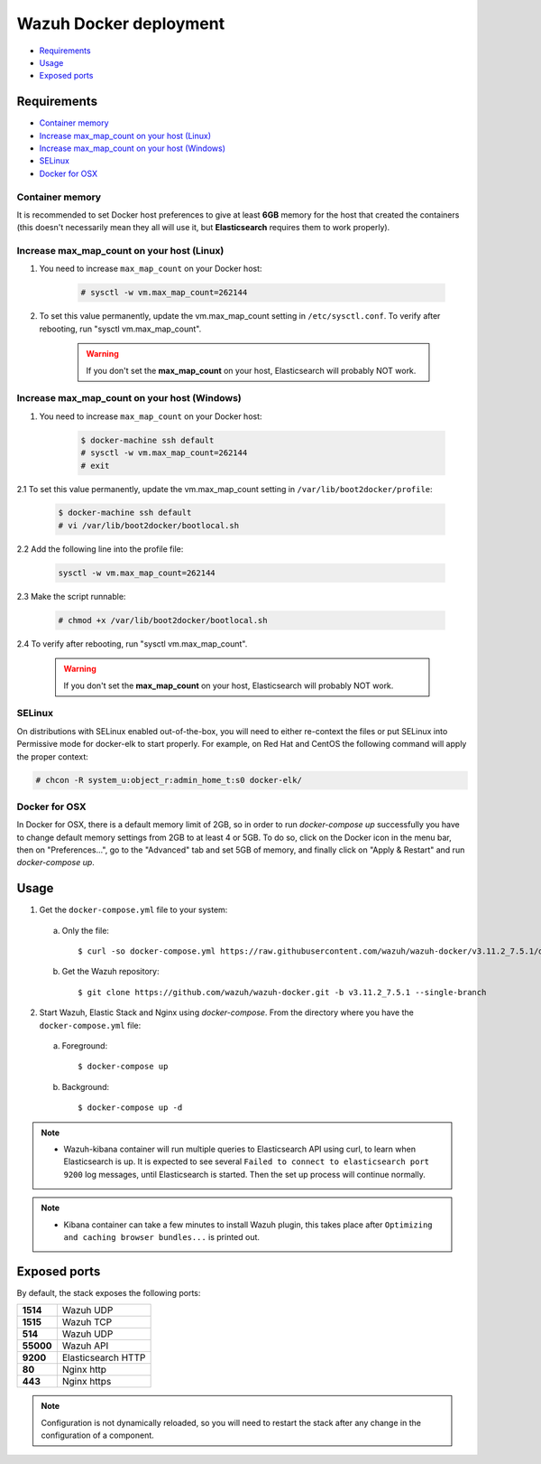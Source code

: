 .. Copyright (C) 2019 Wazuh, Inc.

.. _wazuh-container:

Wazuh Docker deployment
=======================

- `Requirements`_
- `Usage`_
- `Exposed ports`_

Requirements
------------

- `Container memory`_
- `Increase max_map_count on your host (Linux)`_
- `Increase max_map_count on your host (Windows)`_
- `SELinux`_
- `Docker for OSX`_

Container memory
^^^^^^^^^^^^^^^^

It is recommended to set Docker host preferences to give at least **6GB** memory for the host that created the containers (this doesn't necessarily mean they all will use it, but **Elasticsearch** requires them to work properly).

Increase max_map_count on your host (Linux)
^^^^^^^^^^^^^^^^^^^^^^^^^^^^^^^^^^^^^^^^^^^

1. You need to increase ``max_map_count`` on your Docker host:

    .. code-block:: console

      # sysctl -w vm.max_map_count=262144

2. To set this value permanently, update the vm.max_map_count setting in ``/etc/sysctl.conf``. To verify after rebooting, run "sysctl vm.max_map_count".

    .. warning::

      If you don't set the **max_map_count** on your host, Elasticsearch will probably NOT work.

Increase max_map_count on your host (Windows)
^^^^^^^^^^^^^^^^^^^^^^^^^^^^^^^^^^^^^^^^^^^^^

1. You need to increase ``max_map_count`` on your Docker host:

    .. code-block:: console

      $ docker-machine ssh default
      # sysctl -w vm.max_map_count=262144
      # exit

2.1 To set this value permanently, update the vm.max_map_count setting in ``/var/lib/boot2docker/profile``:

    .. code-block:: console

      $ docker-machine ssh default
      # vi /var/lib/boot2docker/bootlocal.sh

2.2 Add the following line into the profile file:

    .. code-block:: console

      sysctl -w vm.max_map_count=262144

2.3 Make the script runnable:

    .. code-block:: console

      # chmod +x /var/lib/boot2docker/bootlocal.sh

2.4 To verify after rebooting, run "sysctl vm.max_map_count".

    .. warning::

      If you don't set the **max_map_count** on your host, Elasticsearch will probably NOT work.

SELinux
^^^^^^^

On distributions with SELinux enabled out-of-the-box, you will need to either re-context the files or put SELinux into Permissive mode for docker-elk to start properly. For example, on Red Hat and CentOS the following command will apply the proper context:

.. code-block:: console

  # chcon -R system_u:object_r:admin_home_t:s0 docker-elk/

Docker for OSX
^^^^^^^^^^^^^^

In Docker for OSX, there is a default memory limit of 2GB, so in order to run `docker-compose up` successfully you have to change default memory settings from 2GB to at least 4 or 5GB. To do so, click on the Docker icon in the menu bar, then on "Preferences...", go to the "Advanced" tab and set 5GB of memory, and finally click on "Apply & Restart" and run `docker-compose up`.

Usage
-----

1. Get the ``docker-compose.yml`` file to your system:

  a) Only the file::

      $ curl -so docker-compose.yml https://raw.githubusercontent.com/wazuh/wazuh-docker/v3.11.2_7.5.1/docker-compose.yml

  b) Get the Wazuh repository::

      $ git clone https://github.com/wazuh/wazuh-docker.git -b v3.11.2_7.5.1 --single-branch

2. Start Wazuh, Elastic Stack and Nginx using `docker-compose`. From the directory where you have the ``docker-compose.yml`` file:

  a) Foreground::

      $ docker-compose up

  b) Background::

      $ docker-compose up -d

.. note::
  - Wazuh-kibana container will run multiple queries to Elasticsearch API using curl, to learn when Elasticsearch is up. It is expected to see several ``Failed to connect to elasticsearch port 9200`` log messages, until Elasticsearch is started. Then the set up process will continue normally.

.. note::
  - Kibana container can take a few minutes to install Wazuh plugin, this takes place after ``Optimizing and caching browser bundles...`` is printed out.

Exposed ports
-------------

By default, the stack exposes the following ports:

+-----------+-----------------------------+
| **1514**  | Wazuh UDP                   |
+-----------+-----------------------------+
| **1515**  | Wazuh TCP                   |
+-----------+-----------------------------+
| **514**   | Wazuh UDP                   |
+-----------+-----------------------------+
| **55000** | Wazuh API                   |
+-----------+-----------------------------+
| **9200**  | Elasticsearch HTTP          |
+-----------+-----------------------------+
| **80**    | Nginx http                  |
+-----------+-----------------------------+
| **443**   | Nginx https                 |
+-----------+-----------------------------+

.. note::
  Configuration is not dynamically reloaded, so you will need to restart the stack after any change in the configuration of a component.
